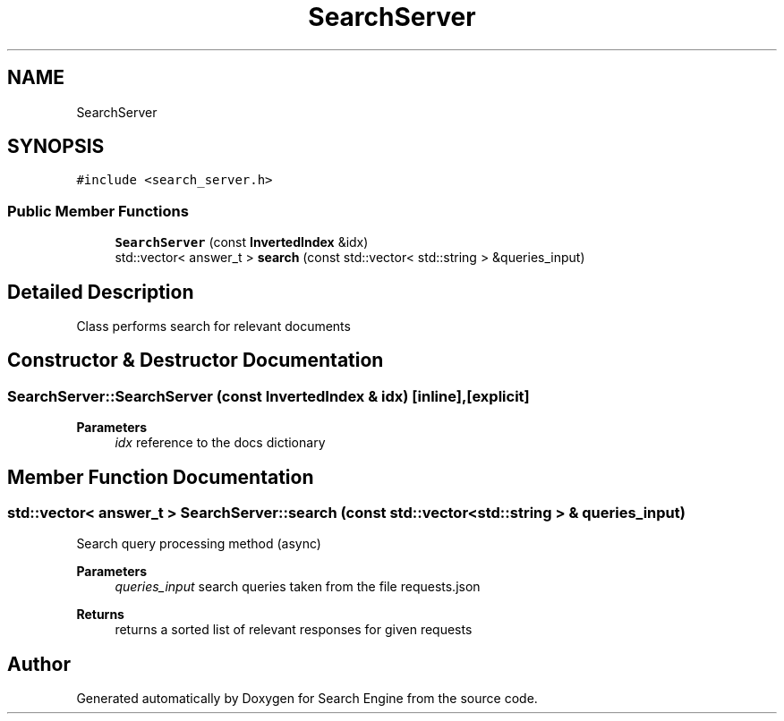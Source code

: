 .TH "SearchServer" 3 "Fri Oct 6 2023" "Search Engine" \" -*- nroff -*-
.ad l
.nh
.SH NAME
SearchServer
.SH SYNOPSIS
.br
.PP
.PP
\fC#include <search_server\&.h>\fP
.SS "Public Member Functions"

.in +1c
.ti -1c
.RI "\fBSearchServer\fP (const \fBInvertedIndex\fP &idx)"
.br
.ti -1c
.RI "std::vector< answer_t > \fBsearch\fP (const std::vector< std::string > &queries_input)"
.br
.in -1c
.SH "Detailed Description"
.PP 
Class performs search for relevant documents 
.SH "Constructor & Destructor Documentation"
.PP 
.SS "SearchServer::SearchServer (const \fBInvertedIndex\fP & idx)\fC [inline]\fP, \fC [explicit]\fP"

.PP
\fBParameters\fP
.RS 4
\fIidx\fP reference to the docs dictionary 
.RE
.PP

.SH "Member Function Documentation"
.PP 
.SS "std::vector< answer_t > SearchServer::search (const std::vector< std::string > & queries_input)"
Search query processing method (async) 
.PP
\fBParameters\fP
.RS 4
\fIqueries_input\fP search queries taken from the file requests\&.json 
.RE
.PP
\fBReturns\fP
.RS 4
returns a sorted list of relevant responses for given requests 
.RE
.PP


.SH "Author"
.PP 
Generated automatically by Doxygen for Search Engine from the source code\&.
